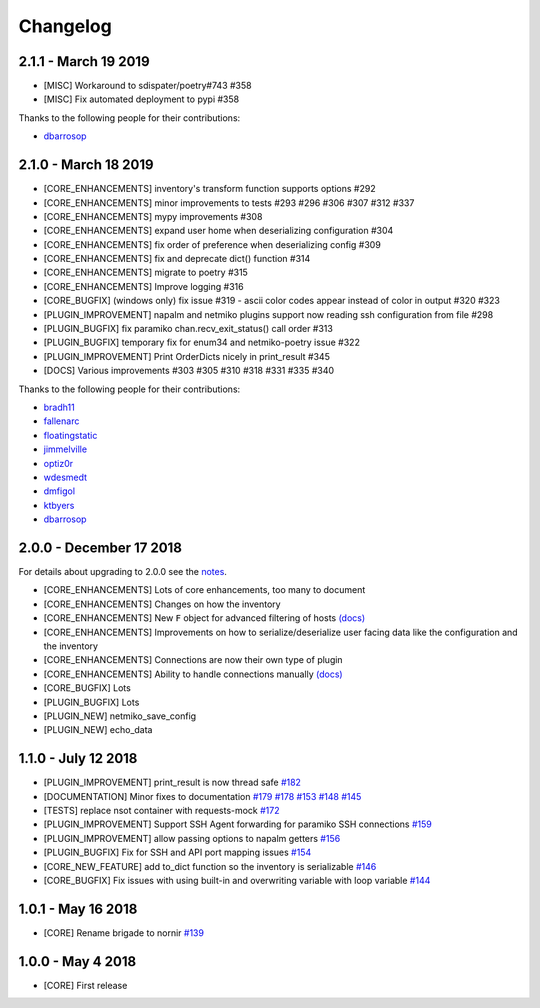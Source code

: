 Changelog
==========

2.1.1 - March 19 2019
---------------------

* [MISC] Workaround to sdispater/poetry#743 #358
* [MISC] Fix automated deployment to pypi #358

Thanks to the following people for their contributions:

* `dbarrosop <https://github.com/dbarrosop>`_

2.1.0 - March 18 2019
---------------------

* [CORE_ENHANCEMENTS] inventory's transform function supports options #292
* [CORE_ENHANCEMENTS] minor improvements to tests #293 #296 #306 #307 #312 #337
* [CORE_ENHANCEMENTS] mypy improvements #308
* [CORE_ENHANCEMENTS] expand user home when deserializing configuration #304
* [CORE_ENHANCEMENTS] fix order of preference when deserializing config #309
* [CORE_ENHANCEMENTS] fix and deprecate dict() function #314
* [CORE_ENHANCEMENTS] migrate to poetry #315
* [CORE_ENHANCEMENTS] Improve logging #316
* [CORE_BUGFIX] (windows only) fix issue #319 - ascii color codes appear instead of color in output #320 #323
* [PLUGIN_IMPROVEMENT] napalm and netmiko plugins support now reading ssh configuration from file #298
* [PLUGIN_BUGFIX] fix paramiko chan.recv_exit_status() call order #313
* [PLUGIN_BUGFIX] temporary fix for enum34 and netmiko-poetry issue #322
* [PLUGIN_IMPROVEMENT] Print OrderDicts nicely in print_result #345
* [DOCS] Various improvements #303 #305 #310 #318 #331 #335 #340

Thanks to the following people for their contributions:

* `bradh11 <https://github.com/bradh11>`_
* `fallenarc <https://github.com/fallenarc>`_
* `floatingstatic <https://github.com/floatingstatic>`_
* `jimmelville <https://github.com/jimmelville>`_
* `optiz0r <https://github.com/optiz0r>`_
* `wdesmedt <https://github.com/wdesmedt>`_
* `dmfigol <https://github.com/dmfigol>`_
* `ktbyers <https://github.com/ktbyers>`_
* `dbarrosop <https://github.com/dbarrosop>`_


2.0.0 - December 17 2018
------------------------

For details about upgrading to 2.0.0 see the `notes <https://nornir.readthedocs.io/en/develop/upgrading/1_to_2.html>`__.

+ [CORE_ENHANCEMENTS] Lots of core enhancements, too many to document
+ [CORE_ENHANCEMENTS] Changes on how the inventory
+ [CORE_ENHANCEMENTS] New ``F`` object for advanced filtering of hosts `(docs) <https://nornir.readthedocs.io/en/develop/howto/advanced_filtering.html>`__
+ [CORE_ENHANCEMENTS] Improvements on how to serialize/deserialize user facing data like the configuration and the inventory
+ [CORE_ENHANCEMENTS] Connections are now their own type of plugin
+ [CORE_ENHANCEMENTS] Ability to handle connections manually `(docs) <https://nornir.readthedocs.io/en/develop/howto/handling_connections.html>`__
+ [CORE_BUGFIX] Lots
+ [PLUGIN_BUGFIX] Lots
+ [PLUGIN_NEW] netmiko_save_config
+ [PLUGIN_NEW] echo_data

1.1.0 - July 12 2018
------------------------

+ [PLUGIN_IMPROVEMENT] print_result is now thread safe `#182 <https://github.com/nornir-automation/nornir/issues/182>`_
+ [DOCUMENTATION] Minor fixes to documentation `#179 <https://github.com/nornir-automation/nornir/issues/179>`_ `#178 <https://github.com/nornir-automation/nornir/issues/178>`_ `#153 <https://github.com/nornir-automation/nornir/issues/153>`_ `#148 <https://github.com/nornir-automation/nornir/issues/148>`_ `#145 <https://github.com/nornir-automation/nornir/issues/145>`_
+ [TESTS] replace nsot container with requests-mock `#172 <https://github.com/nornir-automation/nornir/issues/172>`_
+ [PLUGIN_IMPROVEMENT] Support SSH Agent forwarding for paramiko SSH connections `#159 <https://github.com/nornir-automation/nornir/issues/159>`_
+ [PLUGIN_IMPROVEMENT] allow passing options to napalm getters `#156 <https://github.com/nornir-automation/nornir/issues/156>`_
+ [PLUGIN_BUGFIX] Fix for SSH and API port mapping issues `#154 <https://github.com/nornir-automation/nornir/issues/154>`_
+ [CORE_NEW_FEATURE] add to_dict function so the inventory is serializable `#146 <https://github.com/nornir-automation/nornir/issues/146>`_
+ [CORE_BUGFIX] Fix issues with using built-in and overwriting variable with loop variable `#144 <https://github.com/nornir-automation/nornir/issues/144>`_


1.0.1 - May 16 2018
------------------------

+ [CORE] Rename brigade to nornir `#139 <https://github.com/nornir-automation/nornir/issues/139>`_


1.0.0 - May 4 2018
------------------------

+ [CORE] First release
